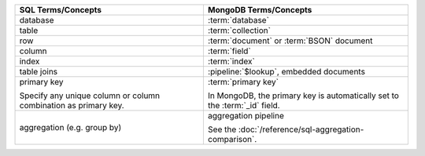 .. list-table::
   :header-rows: 1

   * - SQL Terms/Concepts
     - MongoDB Terms/Concepts

   * - database
     - :term:`database`

   * - table
     - :term:`collection`

   * - row
     - :term:`document` or :term:`BSON` document

   * - column
     - :term:`field`

   * - index
     - :term:`index`

   * - table joins

     - :pipeline:`$lookup`, embedded documents

   * - primary key

       Specify any unique column or column combination as primary key.

     - :term:`primary key`

       In MongoDB, the primary key is automatically set to the
       :term:`_id` field.

   * - aggregation (e.g. group by)
     - aggregation pipeline

       See the :doc:`/reference/sql-aggregation-comparison`.

